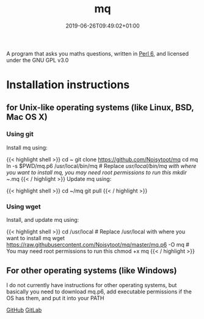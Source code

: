 #+TITLE: mq
#+DATE: 2019-06-26T09:49:02+01:00
#+DRAFT: false
A program that asks you maths questions, written in [[https://perl6.org/][Perl 6]], and licensed under the GNU GPL v3.0

* Installation instructions
** for Unix-like operating systems (like Linux, BSD, Mac OS X)
*** Using git
Install mq using:

{{< highlight shell >}}
cd ~
git clone https://github.com/Noisytoot/mq
cd mq
ln -s $PWD/mq.p6 /usr/local/bin/mq # Replace /usr/local/bin/mq with where you want to install mq, you may need root permissions to run this
mkdir ~/.mq
{{< / highlight >}}
Update mq using:

{{< highlight shell >}}
cd ~/mq
git pull
{{< / highlight >}}

*** Using wget
Install, and update mq using:

{{< highlight shell >}}
cd /usr/local # Replace /usr/local with where you want to install mq
wget https://raw.githubusercontent.com/Noisytoot/mq/master/mq.p6 -O mq # You may need root permissions to run this
chmod +x mq
{{< / highlight >}}

** For other operating systems (like Windows)
I do not currently have instructions for other operating systems, but basically you need to download mq.p6, add executable permissions if the OS has them, and put it into your PATH

[[https://github.com/Noisytoot/mq][GitHub]]
[[https://gitlab.com/noisytoot/mq][GitLab]]
